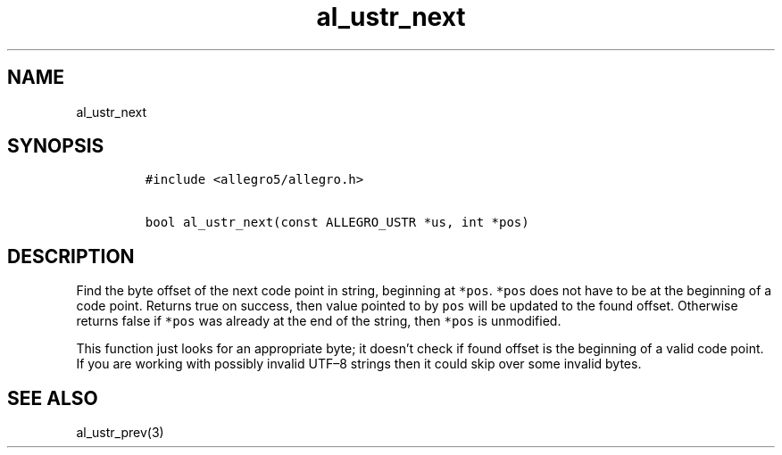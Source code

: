 .TH al_ustr_next 3 "" "Allegro reference manual"
.SH NAME
.PP
al_ustr_next
.SH SYNOPSIS
.IP
.nf
\f[C]
#include\ <allegro5/allegro.h>

bool\ al_ustr_next(const\ ALLEGRO_USTR\ *us,\ int\ *pos)
\f[]
.fi
.SH DESCRIPTION
.PP
Find the byte offset of the next code point in string, beginning at
\f[C]*pos\f[].
\f[C]*pos\f[] does not have to be at the beginning of a code point.
Returns true on success, then value pointed to by \f[C]pos\f[] will
be updated to the found offset.
Otherwise returns false if \f[C]*pos\f[] was already at the end of
the string, then \f[C]*pos\f[] is unmodified.
.PP
This function just looks for an appropriate byte; it doesn't check
if found offset is the beginning of a valid code point.
If you are working with possibly invalid UTF\[en]8 strings then it
could skip over some invalid bytes.
.SH SEE ALSO
.PP
al_ustr_prev(3)

